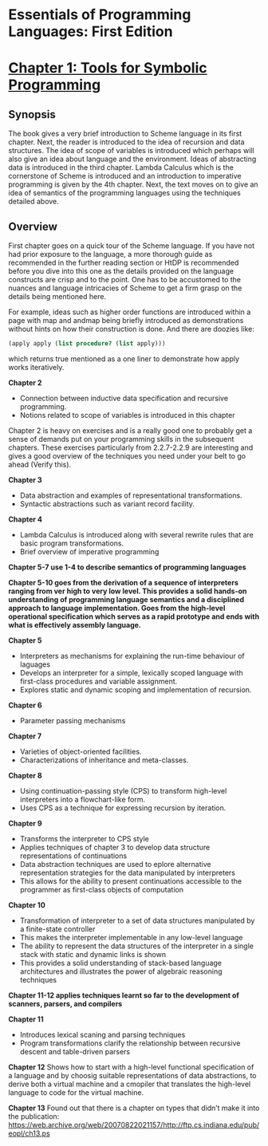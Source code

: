 * Essentials of Programming Languages: First Edition

[[Cover Image of First Edition][./cover.jpg]]

* [[./chapter-1.org][Chapter 1: Tools for Symbolic Programming]]

** Synopsis

The book gives a very brief introduction to Scheme language in its first chapter.
Next, the reader is introduced to the idea of recursion and data structures. The idea of scope of variables is introduced which perhaps will also give an idea about language and the environment. Ideas of abstracting data is introduced in the third chapter.
Lambda Calculus which is the cornerstone of Scheme is introduced and an introduction to imperative programming is given by the 4th chapter. 
Next, the text moves on to give an idea of semantics of the programming languages using the techniques detailed above.

** Overview

First chapter goes on a quick tour of the Scheme language. If you have not had prior exposure to the language, a more thorough guide as recommended in the further reading section or HtDP is recommended before you dive into this one as the details provided on the language constructs are crisp and to the point. One has to be accustomed to the nuances and language intricacies of Scheme to get a firm grasp on the details being mentioned here.

For example, ideas such as higher order functions are introduced within a page with map and andmap being briefly introduced as demonstrations without hints on how their construction is done. And there are doozies like:

#+BEGIN_SRC scheme
(apply apply (list procedure? (list apply)))
#+END_SRC

which returns true mentioned as a one liner to demonstrate how apply works iteratively.

*Chapter 2*
- Connection between inductive data specification and recursive programming.
- Notions related to scope of variables is introduced in this chapter

Chapter 2 is heavy on exercises and is a really good one to probably get a sense of demands put on your programming skills in the subsequent chapters.
These exercises particularly from 2.2.7-2.2.9 are interesting and gives a good overview of the techniques you need under your belt to go ahead (Verify this).

*Chapter 3*
- Data abstraction and examples of representational transformations.
- Syntactic abstractions such as variant record facility.

*Chapter 4*
- Lambda Calculus is introduced along with several rewrite rules that are basic program transformations.
- Brief overview of imperative programming

*Chapter 5-7 use 1-4 to describe semantics of programming languages*

*Chapter 5-10 goes from the derivation of a sequence of interpreters ranging from ver high  to very low level. This provides a solid hands-on understanding of programming language semantics and a disciplined approach to language implementation. Goes from the high-level operational specification which serves as a rapid prototype and ends with what is effectively assembly language.*

*Chapter 5*
- Interpreters as mechanisms for explaining the run-time behaviour of laguages
- Develops an interpreter for a simple, lexically scoped language with first-class procedures and variable assignment.
- Explores static and dynamic scoping and implementation of recursion.

*Chapter 6*
- Parameter passing mechanisms

*Chapter 7*
- Varieties of object-oriented facilities.
- Characterizations of inheritance and meta-classes.

*Chapter 8*
- Using continuation-passing style (CPS) to transform high-level interpreters into a flowchart-like form.
- Uses CPS as a technique for expressing recursion by iteration.

*Chapter 9*
- Transforms the interpreter to CPS style
- Applies techniques of chapter 3 to develop data structure representations of continuations
- Data abstraction techniques are used to eplore alternative representation strategies for the data manipulated by interpreters
- This allows for the ability to present continuations accessible to the programmer as first-class objects of computation

*Chapter 10*
- Transformation of interpreter to a set of data structures manipulated by a finite-state controller
- This makes the interpreter implementable in any low-level language
- The ability to represent the data structures of the interpreter in a single stack with static and dynamic links is shown
- This provides a solid understanding of stack-based language architectures and illustrates the power of algebraic reasoning techniques

*Chapter 11-12 applies techniques learnt so far to the development of scanners, parsers, and compilers*

*Chapter 11*
- Introduces lexical scaning and parsing techniques
- Program transformations clarify the relationship between recursive descent and table-driven parsers

*Chapter 12*
Shows how to start with a high-level functional specification of a language and by choosig suitable representations of data abstractions, to derive both a virtual machine and a cmopiler that translates the high-level language to code for the virtual machine.

*Chapter 13*
Found out that there is a chapter on types that didn’t make it into the publication: https://web.archive.org/web/20070822021157/http://ftp.cs.indiana.edu/pub/eopl/ch13.ps
